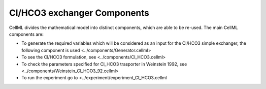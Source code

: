 Cl/HCO3 exchanger Components
----------

CellML divides the mathematical model into distinct components, which are able to be re-used.
The main CellML components are:

- To generate the required variables which will be considered as an input for the Cl/HCO3  simple exchanger, the following component is used <../components/Generator.cellml>
- To see the Cl/HCO3 formulation, see <../components/Cl_HCO3.cellml>
- To check the parameters specified for Cl_HCO3 trasporter in Weinstein 1992, see <../components/Weinstein_Cl_HCO3_92.cellml>
- To run the experiment go to <../experiment/experiment_Cl_HCO3.cellml


